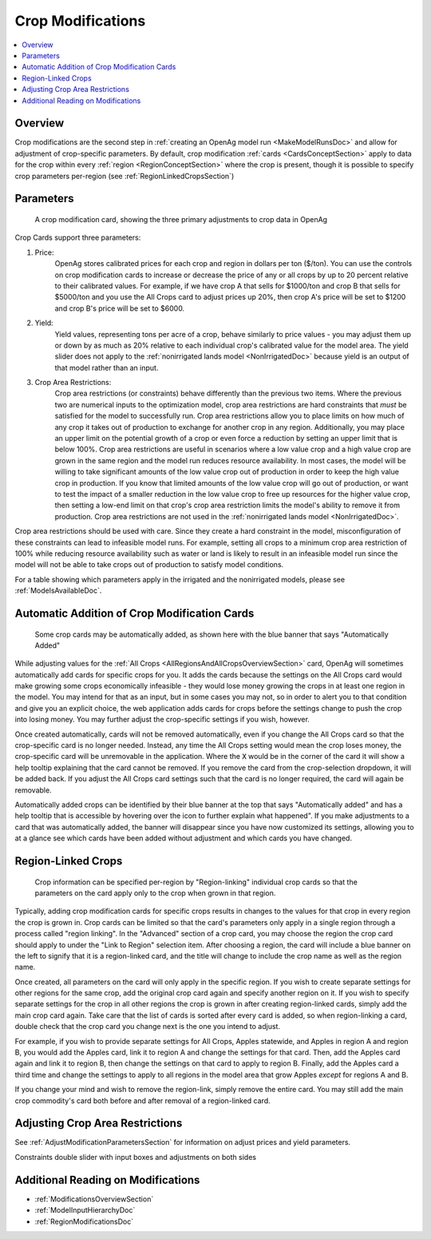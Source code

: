 .. _CropModificationsDoc:

Crop Modifications
====================
.. contents::
    :local:

.. _CropModificationsDocOverview:

Overview
----------
Crop modifications are the second step in :ref:`creating an OpenAg model run <MakeModelRunsDoc>` and allow for adjustment
of crop-specific parameters. By default, crop modification :ref:`cards <CardsConceptSection>` apply to data for the crop within every
:ref:`region <RegionConceptSection>` where the crop is present, though it is possible to specify crop parameters
per-region (see :ref:`RegionLinkedCropsSection`)

.. _CropModificationParametersSection:

Parameters
-------------
.. figure:: crop_modification_example.png

    A crop modification card, showing the three primary adjustments to crop data in OpenAg

Crop Cards support three parameters:

#. Price:
    OpenAg stores calibrated prices for each crop and region in dollars per ton ($/ton). You can use the controls on
    crop modification cards to increase or decrease the price of any or all crops by up to 20 percent relative to their
    calibrated values. For example, if we have crop A that sells for $1000/ton and crop B that sells for $5000/ton and
    you use the All Crops card to adjust prices up 20%, then crop A's price will be set to $1200 and crop B's price will
    be set to $6000.
#. Yield:
    Yield values, representing tons per acre of a crop, behave similarly to price values - you may adjust them up or down by
    as much as 20% relative to each individual crop's calibrated value for the model area. The yield slider does not
    apply to the :ref:`nonirrigated lands model <NonIrrigatedDoc>` because yield is an output of that model rather than an input.
#. Crop Area Restrictions:
    Crop area restrictions (or constraints) behave differently than the previous two items. Where the previous two are
    numerical inputs to the optimization model, crop area restrictions are hard constraints that *must* be satisfied
    for the model to successfully run. Crop area restrictions allow you to place limits on how much of any crop it takes
    out of production to exchange for another crop in any region. Additionally, you may place an upper limit on the
    potential growth of a crop or even force a reduction by setting an upper limit that is below 100%. Crop area restrictions
    are useful in scenarios where a low value crop and a high value crop are grown in the same region and the model run
    reduces resource availability. In most cases, the model will be willing to take significant amounts of the low
    value crop out of production in order to keep the high value crop in production. If you know that limited amounts
    of the low value crop will go out of production, or want to test the impact of a smaller reduction in the low value
    crop to free up resources for the higher value crop, then setting a low-end limit on that crop's crop area restriction
    limits the model's ability to remove it from production. Crop area restrictions are not used in the :ref:`nonirrigated lands model <NonIrrigatedDoc>`.

Crop area restrictions should be used with care. Since they create a hard constraint in the model, misconfiguration of
these constraints can lead to infeasible model runs. For example, setting all crops to a minimum crop area restriction
of 100% while reducing resource availability such as water or land is likely to result in an infeasible model run since
the model will not be able to take crops out of production to satisfy model conditions.

For a table showing which parameters apply in the irrigated and the nonirrigated models, please see :ref:`ModelsAvailableDoc`.

.. seealso::

    * :ref:`See how price and yield values are used in the irrigated land model <CropPriceYieldSection>`
    * :ref:`DiagnosingInfeasibleRunsSection`

.. _AutomaticAdditionCropModificationsSection:

Automatic Addition of Crop Modification Cards
------------------------------------------------

.. figure:: automatically_added_crops.png

    Some crop cards may be automatically added, as shown here with the blue banner that says "Automatically Added"

While adjusting values for the :ref:`All Crops <AllRegionsAndAllCropsOverviewSection>` card, OpenAg will sometimes automatically add cards for specific crops for you.
It adds the cards because the settings on the All Crops card would make growing some crops economically infeasible - they
would lose money growing the crops in at least one region in the model. You may intend for that as an input, but in some cases you may not, so in order to
alert you to that condition and give you an explicit choice, the web application adds cards for crops before the settings
change to push the crop into losing money. You may further adjust the crop-specific settings if you wish, however.

Once created automatically, cards will not be removed automatically, even if you change the All Crops card so that the
crop-specific card is no longer needed. Instead, any time the All Crops setting would mean the crop loses money, the
crop-specific card will be unremovable in the application. Where the :code:`X` would be in the corner of the card it will
show a help tooltip explaining that the card cannot be removed. If you remove the card from the crop-selection dropdown,
it will be added back. If you adjust the All Crops card settings such that the card is no longer required, the card will
again be removable.

Automatically added crops can be identified by their blue banner at the top that says "Automatically added" and has a help
tooltip that is accessible by hovering over the icon to further explain what happened". If you make adjustments to a card
that was automatically added, the banner will disappear since you have now customized its settings, allowing you to at a
glance see which cards have been added without adjustment and which cards you have changed.

.. _RegionLinkedCropsSection:

Region-Linked Crops
----------------------

.. figure:: region_linked_crop.png

    Crop information can be specified per-region by "Region-linking" individual crop cards so that the parameters
    on the card apply only to the crop when grown in that region.

Typically, adding crop modification cards for specific crops results in changes to the values for that crop in every
region the crop is grown in. Crop cards can be limited so that the card's parameters only apply in a single region through
a process called "region linking". In the "Advanced" section of a crop card, you may choose the region the crop card
should apply to under the "Link to Region" selection item. After choosing a region, the card will include a blue
banner on the left to signify that it is a region-linked card, and the title will change to include the crop name as
well as the region name.

Once created, all parameters on the card will only apply in the specific region. If you wish to create separate settings
for other regions for the same crop, add the original crop card again and specify another region on it. If you wish
to specify separate settings for the crop in all other regions the crop is grown in after creating region-linked cards,
simply add the main crop card again. Take care that the list of cards is sorted after every card is added, so when
region-linking a card, double check that the crop card you change next is the one you intend to adjust.

For example,
if you wish to provide separate settings for All Crops, Apples statewide, and Apples in region A and region B, you would
add the Apples card, link it to region A and change the settings for that card. Then, add the Apples card again and link
it to region B, then change the settings on that card to apply to region B. Finally, add the Apples card a third time
and change the settings to apply to all regions in the model area that grow Apples *except* for regions A and B.

If you change your mind and wish to remove the region-link, simply remove the entire card. You may still add the main
crop commodity's card both before and after removal of a region-linked card.

.. _AdjustingCropAreaRestrictions:

Adjusting Crop Area Restrictions
-----------------------------------

.. todo:: fill in

See :ref:`AdjustModificationParametersSection` for information on adjust prices and yield parameters.

Constraints double slider with input boxes and adjustments on both sides

.. image:: crop_area_restrictions_parameter.png


.. _AdditionalReadingCropModificationsSection:

Additional Reading on Modifications
-------------------------------------------
* :ref:`ModificationsOverviewSection`
* :ref:`ModelInputHierarchyDoc`
* :ref:`RegionModificationsDoc`